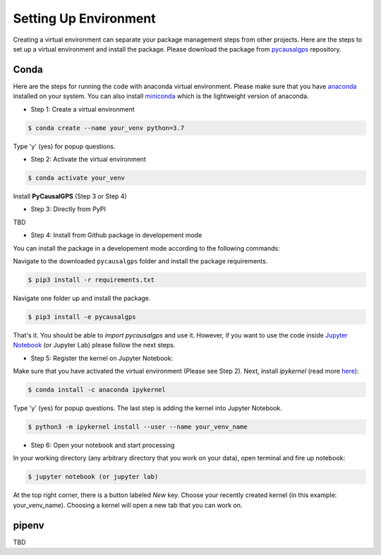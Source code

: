 Setting Up Environment
======================

Creating a virtual environment can separate your package management steps 
from other projects. Here are the steps to set up a virtual environment 
and install the package. Please download the package from 
`pycausalgps <https://github.com/fasrc/pycausalgps>`_ repository.


Conda
-----
Here are the steps for running the code with anaconda virtual environment. 
Please make sure that you have
`anaconda <https://www.anaconda.com/products/individual>`_ installed on your
system. You can also install
`miniconda <https://docs.conda.io/en/latest/miniconda.html>`_ which is the 
lightweight version of anaconda.

- Step 1: Create a virtual environment

.. code-block:: console

    $ conda create --name your_venv python=3.7

Type 'y' (yes) for popup questions.

- Step 2: Activate the virtual environment

.. code-block:: console

    $ conda activate your_venv

Install **PyCausalGPS** (Step 3 or Step 4)

- Step 3: Directly from PyPI

TBD

- Step 4: Install from Github package in developement mode

You can install the package in a developement mode according to the
following commands: 

Navigate to the downloaded ``pycausalgps`` folder and install the package requirements.

.. code-block:: console

    $ pip3 install -r requirements.txt

Navigate one folder up and install the package.

.. code-block:: console

    $ pip3 install -e pycausalgps

That's it. You should be able to *import pycausalgps* and use it. However, if you 
want to use the code inside `Jupyter Notebook <https://jupyter.org>`_ 
(or Jupyter Lab) please follow the next steps.

- Step 5: Register the kernel on Jupyter Notebook:

Make sure that you have activated the virtual environment (Please see Step 2). 
Next, install *ipykernel* (read more `here <https://ipython.readthedocs.io/en/stable/install/kernel_install.html#kernels-for-different-environments>`_):

.. code-block:: console

    $ conda install -c anaconda ipykernel

Type 'y' (yes) for popup questions.
The last step is adding the kernel into Jupyter Notebook. 


.. code-block:: console

    $ python3 -m ipykernel install --user --name your_venv_name

- Step 6: Open your notebook and start processing

In your working directory (any arbitrary directory that you work on your data), 
open terminal and fire up notebook:

.. code-block:: console

    $ jupyter notebook (or jupyter lab)

At the top right corner, there is a button labeled `New` key. Choose your 
recently created kernel (in this example: your_venv_name). Choosing a kernel 
will open a new tab that you can work on.

pipenv
------
TBD